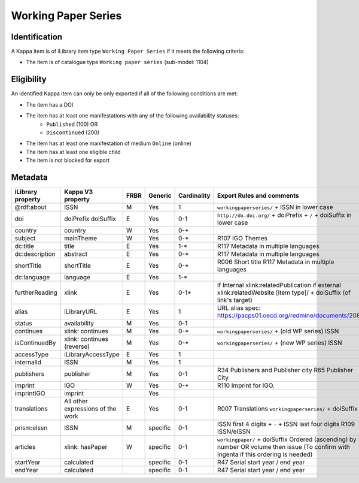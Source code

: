 Working Paper Series
====================

Identification
--------------

A Kappa item is of iLibrary item type ``Working Paper Series`` if it meets the following criteria:

* The item is of catalogue type ``Working paper series`` (sub-model: 1104)

Eligibility
-----------

An identified Kappa item can only be only exported if all of the following conditions are met:

* The item has a DOI
* The item has at least one manifestations with any of the following availability statuses:
	* ``Published`` (100) OR
	* ``Discontinued`` (200)
* The item has at least one manifestation of medium ``Online`` (online)
* The item has at least one eligible child 
* The item is not blocked for export 

Metadata
--------

+--------------------+-------------------------------------+--------+------------+---------------+------------------------------------------------------------------------+
| iLibrary property  |   Kappa V3 property                 |  FRBR  |  Generic   | Cardinality   |   Export Rules and comments                                            | 
+====================+=====================================+========+============+===============+========================================================================+
| @rdf:about         |   ISSN                              |   M    |   Yes      |   1           |   ``workingpaperseries/`` + ISSN in lower case                         |
+--------------------+-------------------------------------+--------+------------+---------------+------------------------------------------------------------------------+
|  doi               |   doiPrefix   doiSuffix             |   E    |   Yes      |   0-1         |   ``http://dx.doi.org/`` + doiPrefix + ``/`` + doiSuffix in lower case |
+--------------------+-------------------------------------+--------+------------+---------------+------------------------------------------------------------------------+
|  country           |   country                           |   W    |   Yes      |   0-*         |                                                                        |
+--------------------+-------------------------------------+--------+------------+---------------+------------------------------------------------------------------------+
|  subject           |   mainTheme                         |   W    |   Yes      |   0-*         |   R107 IGO Themes                                                      |
+--------------------+-------------------------------------+--------+------------+---------------+------------------------------------------------------------------------+
|  dc:title          |   title                             |   E    |   Yes      |   1-*         |   R117 Metadata in multiple languages                                  |
+--------------------+-------------------------------------+--------+------------+---------------+------------------------------------------------------------------------+
|  dc:description    |   abstract                          |   E    |   Yes      |   0-*         |   R117 Metadata in multiple languages                                  |
+--------------------+-------------------------------------+--------+------------+---------------+------------------------------------------------------------------------+
|  shortTitle        |   shortTitle                        |   E    |   Yes      |   0-*         |   R006 Short title                                                     |
|                    |                                     |        |            |               |   R117 Metadata in multiple languages                                  |
+--------------------+-------------------------------------+--------+------------+---------------+------------------------------------------------------------------------+
|  dc:language       |   language                          |   E    |   Yes      |   1-*         |                                                                        |
+--------------------+-------------------------------------+--------+------------+---------------+------------------------------------------------------------------------+
|  furtherReading    |   xlink                             |   E    |   Yes      |   0-1*        |  if Internal  xlink:relatedPublication                                 |
|                    |                                     |        |            |               |  if external xlink:relatedWebsite                                      |
|                    |                                     |        |            |               |  [item type]/ + doiSuffix (of link's target)                           |
+--------------------+-------------------------------------+--------+------------+---------------+------------------------------------------------------------------------+
|  alias             |   iLibraryURL                       |   E    |   Yes      |   1           |   URL alias spec: https://pacps01.oecd.org/redmine/documents/208       |
+--------------------+-------------------------------------+--------+------------+---------------+------------------------------------------------------------------------+
|  status            |   availability                      |   M    |   Yes      |   0-1         |                                                                        |
+--------------------+-------------------------------------+--------+------------+---------------+------------------------------------------------------------------------+
|  continues         |   xlink: continues                  |   M    |   Yes      |   0-*         |   ``workingpaperseries/`` + (old WP series) ISSN                       |
+--------------------+-------------------------------------+--------+------------+---------------+------------------------------------------------------------------------+
|  isContinuedBy     |   xlink: continues (reverse)        |   M    |   Yes      |   0-*         |   ``workingpaperseries/`` + (new WP series) ISSN                       |
+--------------------+-------------------------------------+--------+------------+---------------+------------------------------------------------------------------------+
|  accessType        |   iLibraryAccessType                |   E    |   Yes      |   1           |                                                                        |
+--------------------+-------------------------------------+--------+------------+---------------+------------------------------------------------------------------------+
|  internalId        |   ISSN                              |   M    |   Yes      |   1           |                                                                        |
+--------------------+-------------------------------------+--------+------------+---------------+------------------------------------------------------------------------+
|  publishers        |   publisher                         |   M    |   Yes      |   0-1         |   R34 Publishers and Publisher city                                    |
|                    |                                     |        |            |               |   R65 Publisher City                                                   |
+--------------------+-------------------------------------+--------+------------+---------------+------------------------------------------------------------------------+
|  imprint           |   IGO                               |   W    |   Yes      |   0-*         |   R110 Imprint for IGO.                                                |
+--------------------+-------------------------------------+--------+------------+---------------+------------------------------------------------------------------------+
|  imprintIGO        |   imprint                           |        |   Yes      |               |                                                                        |
+--------------------+-------------------------------------+--------+------------+---------------+------------------------------------------------------------------------+
|  translations      |   All other expressions of the work |   E    |   Yes      |   0-1         |   R007 Translations ``workingpaperseries/`` + doiSuffix                |
+--------------------+-------------------------------------+--------+------------+---------------+------------------------------------------------------------------------+
|  prism:eIssn       |   ISSN                              |   M    |   specific |   0-1         |   ISSN first 4 digits + ``-`` + ISSN last four digits                  |
|                    |                                     |        |            |               |   R109 ISSN/eISSN                                                      |
+--------------------+-------------------------------------+--------+------------+---------------+------------------------------------------------------------------------+
|  articles          |   xlink: hasPaper                   |   W    |   specific |   0-1         |   ``workingpaper/`` + doiSuffix                                        |
|                    |                                     |        |            |               |   Ordered (ascending) by number OR volume then issue                   |
|                    |                                     |        |            |               |   (To confirm with Ingenta if this ordering is needed)                 |
+--------------------+-------------------------------------+--------+------------+---------------+------------------------------------------------------------------------+
|  startYear         |   calculated                        |        |   specific |   0-1         |   R47 Serial start year / end year                                     |
+--------------------+-------------------------------------+--------+------------+---------------+------------------------------------------------------------------------+
|  endYear           |   calculated                        |        |   specific |   0-1         |   R47 Serial start year / end year                                     |
+--------------------+-------------------------------------+--------+------------+---------------+------------------------------------------------------------------------+
